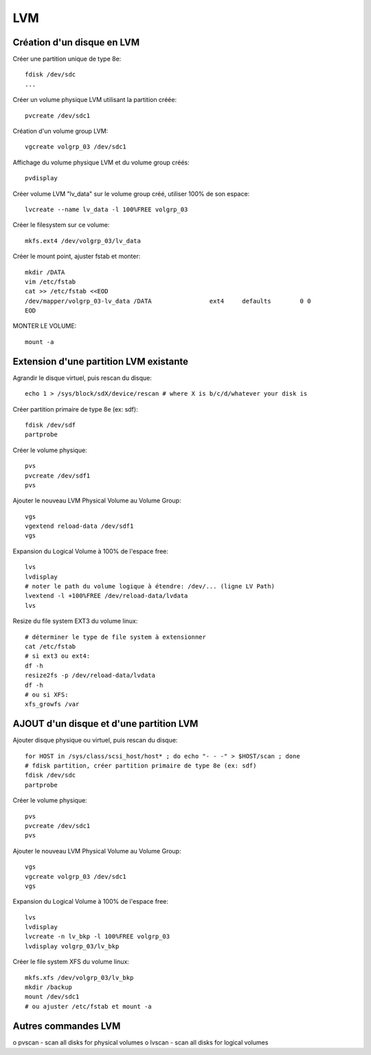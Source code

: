 LVM
===

Création d'un disque en LVM
...........................

Créer une partition unique de type 8e::

   fdisk /dev/sdc
   ...

Créer un volume physique LVM utilisant la partition créée::

   pvcreate /dev/sdc1

Création d'un volume group LVM::

   vgcreate volgrp_03 /dev/sdc1

Affichage du volume physique LVM et du volume group créés::

   pvdisplay

Créer volume LVM "lv_data" sur le volume group créé, utiliser 100% de son espace::

   lvcreate --name lv_data -l 100%FREE volgrp_03

Créer le filesystem sur ce volume::

   mkfs.ext4 /dev/volgrp_03/lv_data

Créer le mount point, ajuster fstab et monter::

   mkdir /DATA
   vim /etc/fstab
   cat >> /etc/fstab <<EOD
   /dev/mapper/volgrp_03-lv_data /DATA                ext4     defaults        0 0
   EOD
   
MONTER LE VOLUME::

   mount -a


Extension d'une partition LVM existante
.......................................

Agrandir le disque virtuel, puis rescan du disque::

   echo 1 > /sys/block/sdX/device/rescan # where X is b/c/d/whatever your disk is
   
Créer partition primaire de type 8e (ex: sdf)::

   fdisk /dev/sdf
   partprobe

Créer le volume physique::

   pvs
   pvcreate /dev/sdf1
   pvs

Ajouter le nouveau LVM Physical Volume au Volume Group::

   vgs
   vgextend reload-data /dev/sdf1
   vgs

Expansion du Logical Volume à 100% de l'espace free::

   lvs
   lvdisplay
   # noter le path du volume logique à étendre: /dev/... (ligne LV Path)
   lvextend -l +100%FREE /dev/reload-data/lvdata
   lvs

Resize du file system EXT3 du volume linux::

   # déterminer le type de file system à extensionner
   cat /etc/fstab
   # si ext3 ou ext4:
   df -h
   resize2fs -p /dev/reload-data/lvdata
   df -h
   # ou si XFS:
   xfs_growfs /var


AJOUT d'un disque et d'une partition LVM
........................................

Ajouter disque physique ou virtuel, puis rescan du disque::

   for HOST in /sys/class/scsi_host/host* ; do echo "- - -" > $HOST/scan ; done
   # fdisk partition, créer partition primaire de type 8e (ex: sdf)
   fdisk /dev/sdc
   partprobe

Créer le volume physique::

   pvs
   pvcreate /dev/sdc1
   pvs

Ajouter le nouveau LVM Physical Volume au Volume Group::

   vgs
   vgcreate volgrp_03 /dev/sdc1
   vgs

Expansion du Logical Volume à 100% de l'espace free::

   lvs
   lvdisplay
   lvcreate -n lv_bkp -l 100%FREE volgrp_03
   lvdisplay volgrp_03/lv_bkp

Créer le file system XFS du volume linux::

   mkfs.xfs /dev/volgrp_03/lv_bkp
   mkdir /backup
   mount /dev/sdc1
   # ou ajuster /etc/fstab et mount -a




Autres commandes LVM
....................

o pvscan - scan all disks for physical volumes
o lvscan - scan all disks for logical volumes


